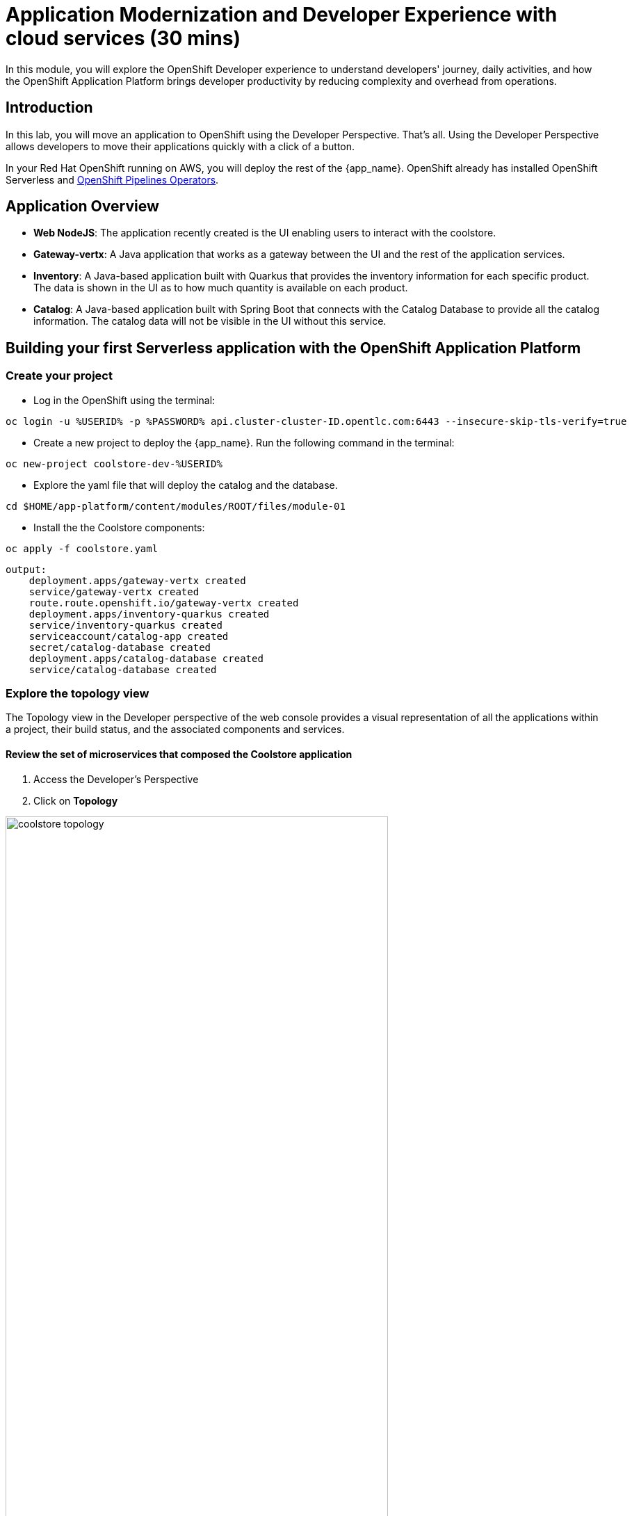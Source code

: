 = Application Modernization and Developer Experience with cloud services (30 mins)
:imagesdir: ../assets/images/module1

In this module, you will explore the OpenShift Developer experience to understand developers' journey, daily activities, and how the OpenShift Application Platform brings developer productivity by reducing complexity and overhead from operations.

== Introduction

In this lab, you will move an application to OpenShift using the Developer Perspective. That's all.  Using the Developer Perspective allows developers to move their applications quickly with a click of a button. 

In your Red Hat OpenShift running on AWS, you will deploy the rest of the {app_name}. OpenShift already has installed OpenShift Serverless and https://docs.openshift.com/pipelines/1.13/install_config/installing-pipelines.html#op-installing-pipelines-operator-in-web-console_installing-pipelines[OpenShift Pipelines Operators^].


== Application Overview

- *Web NodeJS*: The application recently created is the UI enabling users to interact with the coolstore.
- *Gateway-vertx*: A Java application that works as a gateway between the UI and the rest of the application services.
- *Inventory*: A Java-based application built with Quarkus that provides the inventory information for each specific product. The data is shown in the UI as to how much quantity is available on each product.
- *Catalog*: A Java-based application built with Spring Boot that connects with the Catalog Database to provide all the catalog information. The catalog data will not be visible in the UI without this service.

== Building your first Serverless application with the OpenShift Application Platform
=== Create your project
* Log in the OpenShift using the terminal:

[.console-input]
[source,bash]
----
oc login -u %USERID% -p %PASSWORD% api.cluster-cluster-ID.opentlc.com:6443 --insecure-skip-tls-verify=true
----

* Create a new project to deploy the {app_name}. Run the following command in the terminal:

[.console-input]
[source,bash,subs="+attributes,macros+"]
----
oc new-project coolstore-dev-%USERID% 
----

* Explore the yaml file that will deploy the catalog and the database.

[.console-input]
[source,bash,subs="+attributes,macros+"]
----
cd $HOME/app-platform/content/modules/ROOT/files/module-01
----

* Install the the Coolstore components:

[.console-input]
[source,bash,subs="+attributes,macros+"]
----
oc apply -f coolstore.yaml
----
[.console-output]
[source,subs="+attributes,macros+"]
----
output:
    deployment.apps/gateway-vertx created
    service/gateway-vertx created
    route.route.openshift.io/gateway-vertx created
    deployment.apps/inventory-quarkus created
    service/inventory-quarkus created
    serviceaccount/catalog-app created
    secret/catalog-database created
    deployment.apps/catalog-database created
    service/catalog-database created
----

=== Explore the topology view
The Topology view in the Developer perspective of the web console provides a visual representation of all the applications within a project, their build status, and the associated components and services.

==== Review the set of microservices that composed the Coolstore application

1. Access the Developer's Perspective
2. Click on *Topology*

image::coolstore_topology.png[width=80%]

All the components shown are deployments, which are in charge of managing your application. They are all in blue, indicating that the application is running. The arrows will indicate which components are connected.  

https://docs.openshift.com/container-platform/latest/applications/odc-viewing-application-composition-using-topology-view.html[For more information^]

As you can see, everything is there except the UI and the catalog. In the next section, you will be moving the UI into OpenShift.

=== Import the application

In this section, you will move the UI source code into OpenShift using the Developer Perspective. OpenShift will create an automated ci/cd pipeline and all the manifests required by the application.

1. Access Developer Perspective
2. Click on  *+Add*
3. *Import from Git*
4. Git Repo URL: https://github.com/OpenShiftDemos/web-nodejs.git
5. Edit *Import Strategy* and select *Builder Image* (keep Node.js and Builder Image version: 16-ubi8)
6. On Resource Type, select *Serverless Deployment*
7. Select the checkbox: *Pipelines*
8. Click on Advanced options: Deployment and add a variable to connect with the Gateway URL:
    - *name*: SECURE_COOLSTORE_GW_ENDPOINT
    - *value*: https://gateway-vertx-coolstore-dev-user<REPLACEME_USERID>.apps.cluster-<REPLACEME_CLUSTER_ID>.opentlc.com/
9. Click on *Create*

https://docs.openshift.com/container-platform/latest/applications/creating_applications/odc-creating-applications-using-developer-perspective.html[For more information^]

==== Verify build and deployment:

1. On the left menu, Click on *Pipelines*
2. Click on the pipelines -> Select the Pipeline -> Pipeline Runs -> Select the Running Pipeline.
3. Verify that the pipeline is running and that everything is green.

**Notes**: The pipeline might take a few seconds to complete.

image::pipelines_serverless.png[width=80%]

Once the Pipeline has finished, it will be shown as Pipeline Succeeded, and Pod will run.

* Go back to the *Topology view*: Click on Topology on the left menu.

image::coolstore_topology_web.png[width=80%]

There is a new deployment object with no pods running. The serverless deployment will be triggered once it receives HTTP requests when accessing the application in the web browser.

==== Verify the application is running as expected

 
* Verify that the application is running on your web browser with the URL:   
https://web-nodejs-git-coolstore-dev-%USERID%.apps.cluster-<>.opentlc.com

image::coolstore_website_black.png[width=80%]

* Verify the pod running

* Explore the application logs by clicking on *View logs* on the Pod section.

image::logs_webui.png[width=60%]

**Notes**: As you can see, no catalog is available. We need to install the catalog application to access the catalog data.

*Congratulations* you build and deploy a new application into OpenShift in just a few clicks!

== Building your first backend application using the OpenShift Application Platform
In this section, you will move the catalog Java Spring Boot application into OpenShift using the Developer Perspective. OpenShift will create an automated ci/cd pipeline and all the manifests required by the application.

1. Access Developer Perspective
2. Click on  *+Add*
3. Import from Git
4. Git Repo URL: https://github.com/coolstore-demo/catalog-spring-boot.git
5. Edit *Import Strategy* and select *Builder Image* (keep Java and Builder Image version: openjdk-17-ubi8)
6. Name: catalog-spring-boot 
8. Select the checkbox: *Pipelines*
9. Click on *Create*


==== Observe the application CPU usage
* In the topology view, Click on *Topology* on the left menu.
* Access the Observe tab.

image::coolstore_topology_usage.png[width=60%]

==== Verify the application is running as expected
* Return to the topology view: Click *Topology* on the left menu.
* Click on the deployment's arrow:
* Verify that the application is running on your web browser

image::coolstore_website.png[width=80%]


== Conclusion


== More Information:

* https://docs.openshift.com/container-platform/latest/applications/creating_applications/odc-creating-applications-using-developer-perspective.html[Creating applications using the Developer perspective^]
* https://docs.openshift.com/container-platform/latest/applications/odc-viewing-application-composition-using-topology-view.html[Viewing application composition using the Topology view^]

* https://docs.openshift.com/pipelines/1.13/create/working-with-pipelines-web-console.html[Working with Red Hat OpenShift Pipelines in the web console^]

* https://access.redhat.com/documentation/en-us/red_hat_openshift_dev_spaces/3.0/html/user_guide/adopting-che[Adopting OpenShift Dev Spaces^]

* https://developers.redhat.com/developer-sandbox/ide[Try Red Hat OpenShift Dev Spaces]